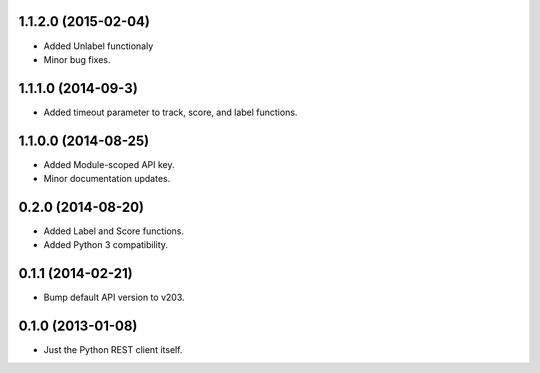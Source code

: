 1.1.2.0 (2015-02-04)
====================
* Added Unlabel functionaly
* Minor bug fixes.

1.1.1.0 (2014-09-3)
===================
* Added timeout parameter to track, score, and label functions.

1.1.0.0 (2014-08-25)
====================
* Added Module-scoped API key.
* Minor documentation updates.

0.2.0 (2014-08-20)
==================
* Added Label and Score functions.
* Added Python 3 compatibility.

0.1.1 (2014-02-21)
==================
* Bump default API version to v203.

0.1.0 (2013-01-08)
==================
* Just the Python REST client itself.
